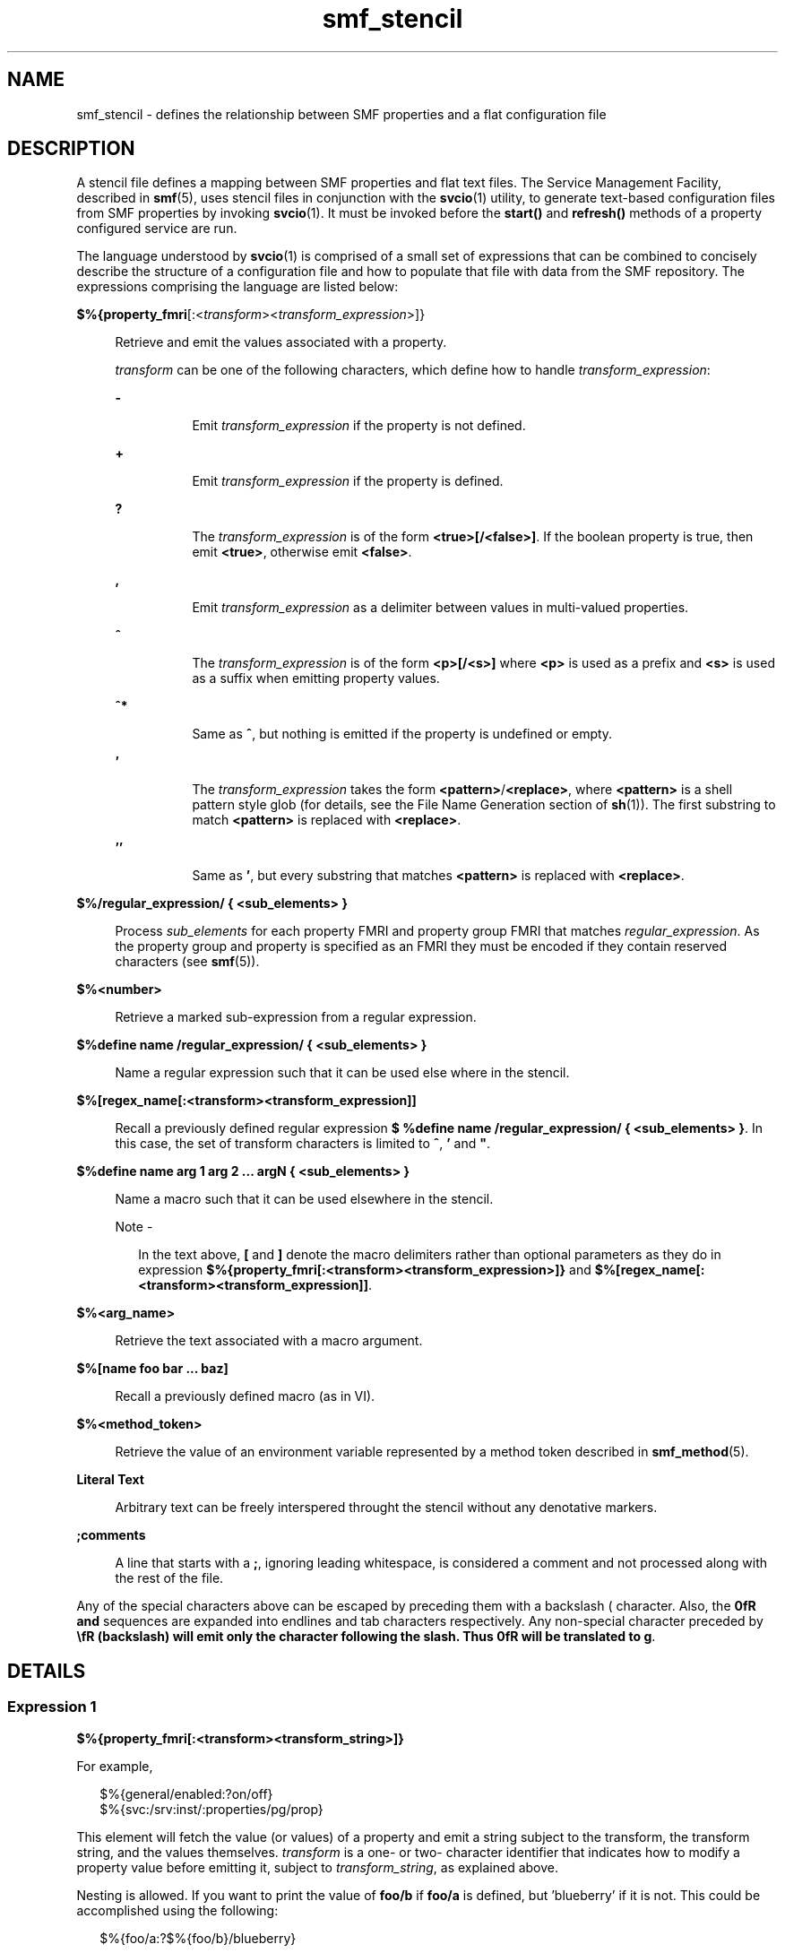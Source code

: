 '\" te
.\" Copyright (c) 2014, Oracle and/or its affiliates. All rights reserved.
.TH smf_stencil 4 "21 Apr 2014" "SunOS 5.11" "File Formats"
.SH NAME
smf_stencil \- defines the relationship between SMF properties and a flat configuration file
.SH DESCRIPTION
.sp
.LP
A stencil file defines a mapping between SMF properties and flat text files. The Service Management Facility, described in \fBsmf\fR(5), uses stencil files in conjunction with the \fBsvcio\fR(1) utility, to generate text-based configuration files from SMF properties by invoking \fBsvcio\fR(1). It must be invoked before the \fBstart()\fR and \fBrefresh()\fR methods of a property configured service are run.
.sp
.LP
The language understood by \fBsvcio\fR(1) is comprised of a small set of expressions that can be combined to concisely describe the structure of a configuration file and how to populate that file with data from the SMF repository. The expressions comprising the language are listed below:
.sp
.ne 2
.mk
.na
\fB$%{\fBproperty_fmri\fR[:<\fItransform\fR><\fItransform_expression\fR>]}\fR
.ad
.sp .6
.RS 4n
Retrieve and emit the values associated with a property.
.sp
\fItransform\fR can be one of the following characters, which define how to handle \fItransform_expression\fR:
.sp
.ne 2
.mk
.na
\fB\fB-\fR\fR
.ad
.RS 8n
.rt  
Emit \fItransform_expression\fR if the property is not defined.
.RE

.sp
.ne 2
.mk
.na
\fB\fB+\fR\fR
.ad
.RS 8n
.rt  
Emit \fItransform_expression\fR if the property is defined.
.RE

.sp
.ne 2
.mk
.na
\fB\fB?\fR\fR
.ad
.RS 8n
.rt  
The \fItransform_expression\fR is of the form \fB<true>[/<false>]\fR\&. If the boolean property is true, then emit \fB<true>\fR, otherwise emit \fB<false>\fR\&.
.RE

.sp
.ne 2
.mk
.na
\fB\fB,\fR\fR
.ad
.RS 8n
.rt  
Emit \fItransform_expression\fR as a delimiter between values in multi-valued properties.
.RE

.sp
.ne 2
.mk
.na
\fB\fB^\fR\fR
.ad
.RS 8n
.rt  
The \fItransform_expression\fR is of the form \fB<p>[/<s>]\fR where \fB<p>\fR is used as a prefix and \fB<s>\fR is used as a suffix when emitting property values.
.RE

.sp
.ne 2
.mk
.na
\fB\fB^*\fR\fR
.ad
.RS 8n
.rt  
Same as \fB^\fR, but nothing is emitted if the property is undefined or empty.
.RE

.sp
.ne 2
.mk
.na
\fB\fB\&'\fR\fR
.ad
.RS 8n
.rt  
The \fItransform_expression\fR takes the form \fB<pattern>\fR/\fB<replace>\fR, where \fB<pattern>\fR is a shell pattern style glob (for details, see the File Name Generation section of \fBsh\fR(1)). The first substring to match \fB<pattern>\fR is replaced with \fB<replace>\fR\&.
.RE

.sp
.ne 2
.mk
.na
\fB\fB\&''\fR\fR
.ad
.RS 8n
.rt  
Same as \fB\&'\fR, but every substring that matches \fB<pattern>\fR is replaced with \fB<replace>\fR\&.
.RE

.RE

.sp
.ne 2
.mk
.na
\fB$%/regular_expression/ { <sub_elements> }\fR
.ad
.sp .6
.RS 4n
Process \fIsub_elements\fR for each property FMRI and property group FMRI that matches \fIregular_expression\fR. As the property group and property is specified as an FMRI they must be encoded if they contain reserved characters (see \fBsmf\fR(5)).
.RE

.sp
.ne 2
.mk
.na
\fB$%<number>\fR
.ad
.sp .6
.RS 4n
Retrieve a marked sub-expression from a regular expression.
.RE

.sp
.ne 2
.mk
.na
\fB$%define name /regular_expression/ { <sub_elements> }\fR
.ad
.sp .6
.RS 4n
Name a regular expression such that it can be used else where in the stencil.
.RE

.sp
.ne 2
.mk
.na
\fB$%[regex_name[:<transform><transform_expression]]\fR
.ad
.sp .6
.RS 4n
Recall a previously defined regular expression \fB$ %define name /regular_expression/ { <sub_elements> }\fR. In this case, the set of transform characters is limited to \fB^\fR, \fB\&'\fR and \fB"\fR.
.RE

.sp
.ne 2
.mk
.na
\fB$%define name arg 1 arg 2 ... argN { <sub_elements> }\fR
.ad
.sp .6
.RS 4n
Name a macro such that it can be used elsewhere in the stencil.
.LP
Note - 
.sp
.RS 2
In the text above, \fB[\fR and \fB]\fR denote the macro delimiters rather than optional parameters as they do in expression \fB$%{property_fmri[:<transform><transform_expression>]}\fR and \fB$%[regex_name[:<transform><transform_expression]]\fR.
.RE
.RE

.sp
.ne 2
.mk
.na
\fB$%<arg_name>\fR
.ad
.sp .6
.RS 4n
Retrieve the text associated with a macro argument.
.RE

.sp
.ne 2
.mk
.na
\fB$%[name foo bar ... baz]\fR
.ad
.sp .6
.RS 4n
Recall a previously defined macro (as in VI).
.RE

.sp
.ne 2
.mk
.na
\fB$%<method_token>\fR
.ad
.sp .6
.RS 4n
Retrieve the value of an environment variable represented by a method token described in \fBsmf_method\fR(5).
.RE

.sp
.ne 2
.mk
.na
\fBLiteral Text\fR
.ad
.sp .6
.RS 4n
Arbitrary text can be freely interspered throught the stencil without any denotative markers.
.RE

.sp
.ne 2
.mk
.na
\fB;comments\fR
.ad
.sp .6
.RS 4n
A line that starts with a \fB;\fR, ignoring leading whitespace, is considered a comment and not processed along with the rest of the file.
.RE

.sp
.LP
Any of the special characters above can be escaped by preceding them with a backslash (\) character. Also, the \fB\n\fR and \fB\t\fR sequences are expanded into endlines and tab characters respectively. Any non-special character preceded by \fB\\fR (backslash) will emit only the character following the slash. Thus \fB\g\fR will be translated to \fBg\fR.
.SH DETAILS
.SS "Expression 1"
.sp
.LP
\fB$%{property_fmri[:<transform><transform_string>]}\fR
.sp
.LP
For example,
.sp
.in +2
.nf
$%{general/enabled:?on/off}
$%{svc:/srv:inst/:properties/pg/prop}
.fi
.in -2

.sp
.LP
This element will fetch the value (or values) of a property and emit a string subject to the transform, the transform string, and the values themselves. \fItransform\fR is a one- or two- character identifier that indicates how to modify a property value before emitting it, subject to \fItransform_string\fR, as explained above.
.sp
.LP
Nesting is allowed. If you want to print the value of \fBfoo/b\fR if \fBfoo/a\fR is defined, but 'blueberry' if it is not. This could be accomplished using the following:
.sp
.in +2
.nf
$%{foo/a:?$%{foo/b}/blueberry}
.fi
.in -2

.sp
.LP
For the purposes of resolving FMRIs into values, a few shortcuts are allowed. Since \fBsvcio\fR command is always run against a specific instance, properties from that instance can be shortened to \fIpg\fR or \fIprop\fR rather than a fully qualified FMRI. To reference properties that are not part of the instance, the full \fBsvc:/service:instance/:properties/pg/prop\fR is required.
.SS "Expression 2"
.sp
.LP
\fB$%/regular_expression/ { <sub_elements> }\fR
.sp
.LP
For example,
.sp
.in +2
.nf
$%/pg/(.*)/ {lorem ipsum}
.fi
.in -2

.sp
.LP
This element defines a regular expression to match against the entire set of property FMRIs on a system. For each property FMRI that matches, the subelements are evaluated. When evaluating subelements, \fBsvcio\fR(1) iterates over matching properties in lexicographical order. \fBsvcio\fR(1) uses the POSIX extended regular expression set (see \fBregex\fR(5)), and supports saving subexpressions via parentheses. Finally, as a convenience svcio will surround the regular expression with ^ and $ characters. If you want your expression to match the middle of strings, prepend and append \fB\&.*\fR.
.sp
.LP
Since both properties associated with the operating instance as well as properties from other services or instances, regular expressions are only matched against a subset of FMRIs on the system. If a regular expression includes the substring \fB:properties\fR, the expression is parsed for the service and/or instance where those properties reside. Once those properties are fetched, the regu- lar expression is matched only against that set. If the regular expression does not contain that substring, the only properties matched are those associated with the operating instance.
.LP
Note - 
.sp
.RS 2
The end of a regular expression is denoted by \fB/ {\fR so it is not necessary to escape slash characters within the regular expression.
.RE
.SS "Expression 3"
.sp
.LP
\fB$%<number>\fR
.sp
.LP
For example,
.sp
.in +2
.nf
$%3
.fi
.in -2

.sp
.LP
This element emits the value from a stored subexpression in a preceding regular expression. Using this element outside the context of a regular expression is an error. A valid use would be as follows:
.sp
.in +2
.nf
$%/foo/(.*)/ {
$%1 = $%{foo/$%1}
}
.fi
.in -2

.sp
.LP
In the preceding example, every property in property group \fBfoo\fR would be emitted as \fIproperty_name\fR = \fIproperty_value\fR.
.sp
.LP
Since arbitrary subelements are allowed within a regular expression block, nested regular expressions have their subexpression indices adjusted relative to the index of the last subexpression of the containing expression. For example:
.sp
.in +2
.nf
;([a-zA-Z_-]*) is $%1
$%/([a-zA-Z_-]*)/ {
     [$%1]
     ;(.*) becomes $%2
     $%/$%1/(.*)/ {
         $%2 = $%{$%1/$%2}
     }
}
.fi
.in -2

.sp
.LP
In the preceding example, every property group for an instance would be emitted in blocks as follows:
.sp
.in +2
.nf
[property_group]
     prop1 = <prop1_value>
     prop2 = <prop2_value>
     ...
.fi
.in -2

.SS "Expression 4"
.sp
.LP
\fB$%define name /regular_expression/ { <sub_elements> }\fR
.sp
.LP
For example,
.sp
.in +2
.nf
$%define getProp //(.*)/ {dolor sit amet}
.fi
.in -2

.sp
.LP
This element follows the same basic rules as in the expression \fB$%/regular_expression/ { <sub_elements> }\fR, but stores the element as a named regular expression that can be invoked later in the stencil file. Named regular expressions are not matched unless they are referenced as per expression \fB$%[regex_name:<transform><transform_string>]\fR, which immediately follows. Additionally, This element cannot be a child to any other.
.SS "Expression 5"
.sp
.LP
\fB$%[regex_name:<transform><transform_string>]\fR
.sp
.LP
For example,
.sp
.in +2
.nf
$%[getProp:^restarter]
.fi
.in -2

.sp
.LP
This inserts a previously defined regular expression, along with all its subelements into the stencil as though the definition were copy and pasted. Since the insertion is performed literally, there are some special rules that govern how the insertion is done in order to allow such an element to be meaningful at many levels of expression nesting. First of all, all subexpression indices are interally adjusted so that they do not collide with the outer regular expression context. Second, a subset of the transformations from expression \fB$%{property_fmri[:<transform><transform_string>]}\fR are allowed. These transforms operate on relative FMRIs within the inserted element. Absolute FMRIs are left untouched. This allows a stencil author to do useful things like prepend to the FMRI in order to express logical property nesting. Here's an example:
.sp
.in +2
.nf
$%define PROPERTY /(.*)/ { $%1 = $%{$%1} }
$%/([a-zA-Z_-]*)/ {
    [$%1]
         $%[PROPERTY:^$%1/]
}
.fi
.in -2

.sp
.LP
When the insertion is done, the expression will function as follows:
.sp
.in +2
.nf
 $%/([a-zA-Z_-]*)/ {
      [$%1]
      $%/$%1/(.*)/ {
           $%2 = $%{$%1/$%2}
      }
}
.fi
.in -2

.sp
.LP
This is equivalent to the example for the expression \fB$%<number>\fR.
.sp
.LP
It ends up this way because the rebasing during substitution changes the $%1 to $%2, since $%1 occurs in the outer expression. And as a result of the prepend transform applied during substitution, the string \fB$%1/\fR is prepended to both the regular expression (since regular expressions match FMRIs) as well as to the element of the expression \fB$%/regular_expression/ { <sub_elements> }\fR, allowing it resolve to a full \fIpg\fR/\fIproperty\fR specifier. The subset of allowed transforms is ^, ', and ''. Using other transforms is an error.
.SS "Expression 6"
.sp
.LP
\fB$%define macroName arg1 arg2 ... argN { <sub_elements> }\fR
.sp
.LP
For example,
.sp
.in +2
.nf
$%define defaultHost { myMachine }
$%define getGeneral prop { $%{general/$%prop} }
.fi
.in -2

.sp
.LP
Macros provide simple text substitution with respect to the arguments defined for the macro. When called subsequent to definition, the text of the sub-elements is emitted with the text of the arguments substituted where appropriate. See the elements below for more details.
.SS "Expression 7"
.sp
.LP
\fB$%<argName>\fR
.sp
.LP
For example,
.sp
.in +2
.nf
$%prop
.fi
.in -2

.sp
.LP
This element emits the corresponding value passed into the macro that uses \fIargName\fR as an argument. For example:
.sp
.in +2
.nf
$%define someMacro someArg someOtherArg {
$%someArg = $%{pg/$%someOtherArg}
}
.fi
.in -2

.SS "Expression 8"
.sp
.LP
\fB$%[macroName arg1 arg2 ... argN]\fR
.sp
.LP
For example,
.sp
.in +2
.nf
$%[getGeneral enabled]
.fi
.in -2

.sp
.LP
After a macro has been defined, the sub-elements it contains can be substituted into other parts of the stencil by using the form above. When invoking a macro, spaces are used to delimit arguments. In order to use a space within the value of an argument, it is necssary to escape that space with a ''. For example, if we have the macro:
.sp
.in +2
.nf
$%define theMacro variable value {
$%variable = $%value
}
.fi
.in -2

.sp
.LP
We can then use this form to substitute that text else where in the stencil. For example, we can call it as follows:
.sp
.in +2
.nf
$%[theMacro ciphers elGamal\ 3DES\ AES\ Blowfish]
.fi
.in -2

.sp
.LP
And the resulting text in the output file would be:
.sp
.in +2
.nf
ciphers = elGamal 3DES AES Blowfish
.fi
.in -2
.sp

.SS "Expression 9"
.sp
.LP
\fB$%<method_token>\fR
.sp
.LP
For example,
.sp
.in +2
.nf
$%s
.fi
.in -2

.sp
.LP
Each of the single-character method tokens described in \fBsmf_method\fR(5) are available in stencils. In particular $%r, $%m, $%s, $%i, $%f, and $%% are understood and expanded. Due to the high chance of collision with macro variables (in the experssion \fB$%define name /regular_expression/ { <sub_elements> }\fR), macro variables have precedence over method tokens when expansion occurs. This means that if the macro variable $%someVar is encountered, it will be expaned to the value of $%someVar rather than \fBservice- nameomeVar\fR. If output such as \fBservice-nameomeVar\fR is desired, simply escape a character in the macro variable as in $%s\omeVar.
.SS "Expression 10"
.sp
.LP
\fBLiteral text\fR
.sp
.LP
For example,
.sp
.in +2
.nf
Lorem ipsum dolor sit amet, consectetur adipisic-
ing  elit,  sed  do  eiusmod tempor incididunt ut
labore et dolore magna aliqua.
.fi
.in -2

.sp
.LP
Literal text can be freely interspersed within the stencil and is emitted without modification. The examples above make limited use of literal text. Text appearing inside a regular expression is emitted for each match, but is not emitted if there are no matches. Text appearing outside all the preceding expression types is emitted in all cases.
.SS "Expression 11"
.sp
.LP
\fBComments\fR
.sp
.LP
For example,
.sp
.in +2
.nf
;this is a comment
   ;so is this
\;this text will appear in the output file
so will this, even with the ';' character
.fi
.in -2

.sp
.LP
To begin a comment, start the line with a ';' character (not including whitespace). The comment continues until the end of the line. If having comments in the resulting output file is desired, simply escape the ';' with a '' character
.SH EXAMPLES
.LP
\fBExample 1 \fRCreating a configuration file that lists some details of the service
.sp
.LP
The following example creates a configuration file that lists some details of the service

.sp
.in +2
.nf
;The following example creates a 'configuration file'
;that lists some details of the service
$%define author {Alice}
$%define reviewer {Bob}
.fi
.in -2

.sp
.LP
This file was written by \fB$%[author]\fR and verified by \fB$%[reviewer]\fR.

.sp
.LP
Preferences are:

.sp
.in +2
.nf
$%{preferences/validated:+validated!}
.fi
.in -2

.sp
.LP
The following is a \fB\&.ini\fR style listing of all the properties of service \fB$%s\fR and instance \fB$%i\fR:

.sp
.in +2
.nf
;display a property in the form
;'   prop_name = prop_value'
$%define display_property prop
{\t$%prop = $%{/$%prop}\n}

;invokes display_property macro for each
;property matched
$%define property //(.*)/ {$%[display_property $%1]}

;matches all property groups (lack of '/' prevents
;matching properties) and emits the property group
;name in brackets, with each property listed underneath.
;The expression '^$%1' means prepend all relative FMRIS
;in the regular expression named 'property' with the
;property group that satisfies this regular expression
$%/([a-zA-Z0-9_-]*)/ {
[$%1]
$%[property:^$%1]
}
.fi
.in -2

.sp
.LP
Suppose we have a service \fBFoo\fR with just the default instance and the following properties:

.sp
.in +2
.nf
       pg1/prop1 = val1
       pg1/prop2 = va2
       pg2/prop1 = val3 val4
       pg2/prop2 = val5
       preferences/validated = yes
.fi
.in -2

.sp
.LP
Using \fBsvcio\fR(1) to the exmaple stencil with service \fBFoo\fR would result in the following text:

.sp
.in +2
.nf
This file was written by Alice and verified by Bob

Preferences are validated!
.fi
.in -2
.sp

.sp
.LP
The following is a \fB\&.ini\fR style listing of all the properties of service \fBFoo\fR and instance default:

.sp
.in +2
.nf
       [pg1]
            prop1 = val1
            prop2 = val2

       [pg2]
            prop1 = val3 val4
            prop2 = val5

       [properties]
            validated = yes
.fi
.in -2
.sp

.sp
.LP
It is also possible to rewrite the example stencil more tersely, as shown below:

.sp
.in +2
.nf
$%define author {Alice}
$%define reviewer {Bob}
.fi
.in -2

.sp
.LP
This file was written by \fB$%[author]\fR and verified by \fB$%[reviewer]\fR.

.sp
.LP
Preferences are:

.sp
.in +2
.nf
$%{preferences/validated:+validated!}
.fi
.in -2

.sp
.LP
The following is a \fB\&.ini\fR style listing of all the properties of service \fB$%s\fR and instance \fB$%i\fR:

.sp
.in +2
.nf
$%/([a-zA-Z0-9_-]*)/ {
[$%1]
$%/$%1/(.*)/ {\t$%2 = $%{$%1/$%1}\n}
}
.fi
.in -2

.SH ATTRIBUTES
.sp
.LP
See \fBattributes\fR(5) for descriptions of the following attributes:
.sp

.sp
.TS
tab() box;
cw(2.75i) |cw(2.75i) 
lw(2.75i) |lw(2.75i) 
.
ATTRIBUTE TYPEATTRIBUTE VALUE
_
Availabilitysystem/core-os
_
StabilityCommitted
.TE

.SH SEE ALSO
.sp
.LP
\fBsvcio\fR(1), \fBsh\fR(1), \fBregex\fR(5), \fBsvcs\fR(1), \fBsvcprop\fR(1), \fBsvcadm\fR(1M), \fBsvccfg\fR(1M), \fBsvc.startd\fR(1M), \fBlibscf\fR(3LIB), \fBsmf\fR(5)

